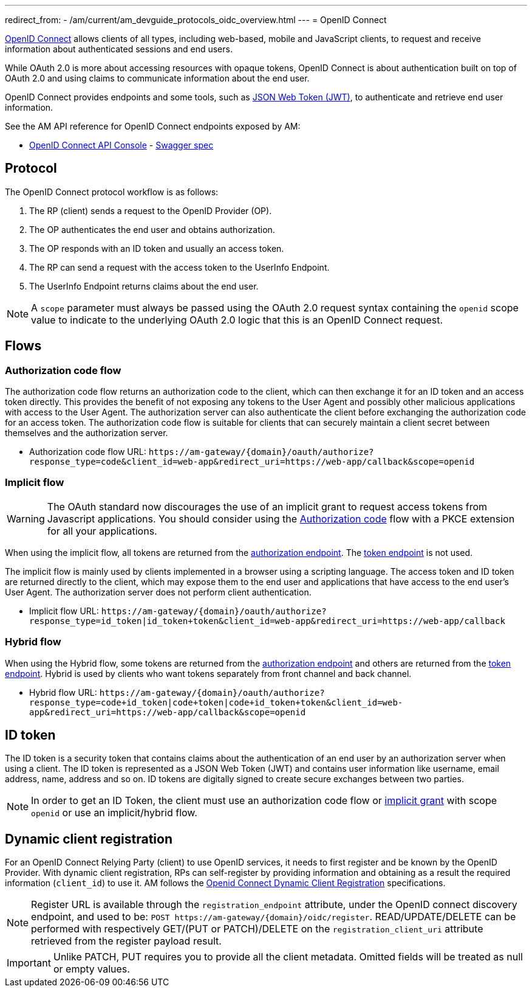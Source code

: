---
redirect_from:
  - /am/current/am_devguide_protocols_oidc_overview.html
---
= OpenID Connect

link:https://openid.net/connect[OpenID Connect^] allows clients of all types, including web-based, mobile and JavaScript clients, to request and receive information about authenticated sessions and end users.

While OAuth 2.0 is more about accessing resources with opaque tokens, OpenID Connect is about authentication built on top of OAuth 2.0 and using claims to communicate information about the end user.

OpenID Connect provides endpoints and some tools, such as link:https://tools.ietf.org/html/rfc7519[JSON Web Token (JWT)^], to authenticate and retrieve end user information.

See the AM API reference for OpenID Connect endpoints exposed by AM:

* link:/am/current/oidc/index.html[OpenID Connect API Console, window="_blank"] - link:/am/current/oidc/swagger.yml[Swagger spec, window="_blank"]

== Protocol

The OpenID Connect protocol workflow is as follows:

. The RP (client) sends a request to the OpenID Provider (OP).
. The OP authenticates the end user and obtains authorization.
. The OP responds with an ID token and usually an access token.
. The RP can send a request with the access token to the UserInfo Endpoint.
. The UserInfo Endpoint returns claims about the end user.

NOTE: A `scope` parameter must always be passed using the OAuth 2.0 request syntax containing the `openid` scope value to indicate to the underlying OAuth 2.0 logic that this is an OpenID Connect request.

== Flows

=== Authorization code flow

The authorization code flow returns an authorization code to the client, which can then exchange it for an ID token and an access token directly.
This provides the benefit of not exposing any tokens to the User Agent and possibly other malicious applications with access to the User Agent.
The authorization server can also authenticate the client before exchanging the authorization code for an access token.
The authorization code flow is suitable for clients that can securely maintain a client secret between themselves and the authorization server.

* Authorization code flow URL: `\https://am-gateway/{domain}/oauth/authorize?response_type=code&client_id=web-app&redirect_uri=https://web-app/callback&scope=openid`

=== Implicit flow

WARNING: The OAuth standard now discourages the use of an implicit grant to request access tokens from Javascript applications.
You should consider using the link:./oauth2/introduction.html#authorization_code[Authorization code^] flow with a PKCE extension for all your applications.

When using the implicit flow, all tokens are returned from the link:./oauth2/introduction.html#authorization_endpoint[authorization endpoint^]. The link:./oauth2/introduction.htnl#token_endpoint[token endpoint^] is not used.

The implicit flow is mainly used by clients implemented in a browser using a scripting language.
The access token and ID token are returned directly to the client, which may expose them to the end user and applications that have access to the end user's User Agent.
The authorization server does not perform client authentication.

* Implicit flow URL: `\https://am-gateway/{domain}/oauth/authorize?response_type=id_token|id_token+token&client_id=web-app&redirect_uri=https://web-app/callback`

=== Hybrid flow

When using the Hybrid flow, some tokens are returned from the link:/am/current/am_devguide_protocols_oauth2_overview.html#authorization_endpoint[authorization endpoint^] and others are returned from the link:./oauth2/introduction.html#token_endpoint[token endpoint^].
Hybrid is used by clients who want tokens separately from front channel and back channel.

* Hybrid flow URL: `\https://am-gateway/{domain}/oauth/authorize?response_type=code+id_token|code+token|code+id_token+token&client_id=web-app&redirect_uri=https://web-app/callback&scope=openid`

== ID token

The ID token is a security token that contains claims about the authentication of an end user by an authorization server when using a client.
The ID token is represented as a JSON Web Token (JWT) and contains user information like username, email address, name, address and so on.
ID tokens are digitally signed to create secure exchanges between two parties.

NOTE: In order to get an ID Token, the client must use an authorization code flow or link:/am/current/am_devguide_protocols_oauth2_overview.html#implicit[implicit grant^] with scope `openid` or use an implicit/hybrid flow.

== Dynamic client registration

For an OpenID Connect Relying Party (client) to use OpenID services, it needs to first register and be known by the OpenID Provider.
With dynamic client registration, RPs can self-register by providing information and obtaining as a result the required information (`client_id`) to use it.
AM follows the link:https://openid.net/specs/openid-connect-registration-1_0.html[Openid Connect Dynamic Client Registration^] specifications.

NOTE: Register URL is available through the `registration_endpoint` attribute, under the OpenID connect discovery endpoint, and used to be: `POST \https://am-gateway/{domain}/oidc/register`. READ/UPDATE/DELETE can be performed with respectively GET/(PUT or PATCH)/DELETE on the `registration_client_uri` attribute retrieved from the register payload result.

IMPORTANT: Unlike PATCH, PUT requires you to provide all the client metadata. Omitted fields will be treated as null or empty values.
